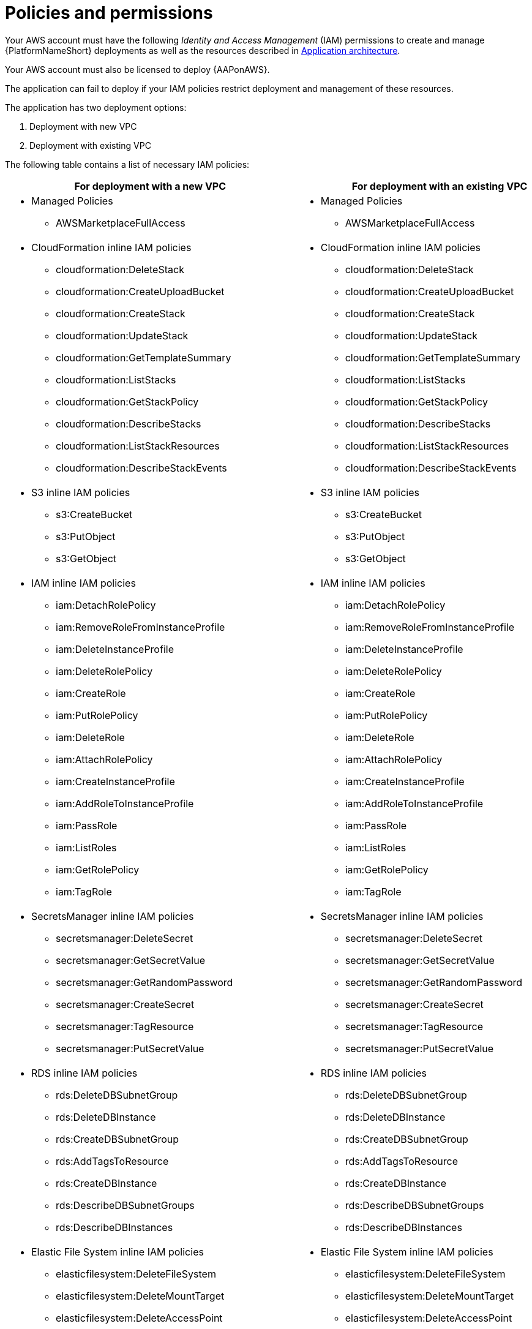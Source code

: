 [id="ref-aws-iam-policies"]

= Policies and permissions

Your AWS account must have the following _Identity and Access Management_ (IAM) permissions to create and manage {PlatformNameShort} deployments as well as the resources described in xref:con-aws-application-architecture[Application architecture]. 

Your AWS account must also be licensed to deploy {AAPonAWS}.

The application can fail to deploy if your IAM policies restrict deployment and management of these resources. 

The application has two deployment options:

. Deployment with new VPC
. Deployment with existing VPC

The following table contains a list of necessary IAM policies:

[cols="30%,40%",options="header"]
|====
| For deployment with a new VPC | For deployment with an existing VPC
a| * Managed Policies

** AWSMarketplaceFullAccess a| * Managed Policies

** AWSMarketplaceFullAccess
a| * CloudFormation inline IAM policies
** cloudformation:DeleteStack
** cloudformation:CreateUploadBucket
** cloudformation:CreateStack
** cloudformation:UpdateStack
** cloudformation:GetTemplateSummary
** cloudformation:ListStacks
** cloudformation:GetStackPolicy
** cloudformation:DescribeStacks
** cloudformation:ListStackResources
** cloudformation:DescribeStackEvents a| * CloudFormation inline IAM policies

** cloudformation:DeleteStack
** cloudformation:CreateUploadBucket
** cloudformation:CreateStack
** cloudformation:UpdateStack
** cloudformation:GetTemplateSummary
** cloudformation:ListStacks
** cloudformation:GetStackPolicy
** cloudformation:DescribeStacks
** cloudformation:ListStackResources
** cloudformation:DescribeStackEvents
a| * S3 inline IAM policies

** s3:CreateBucket
** s3:PutObject
** s3:GetObject a| * S3 inline IAM policies

** s3:CreateBucket
** s3:PutObject
** s3:GetObject
a| * IAM inline IAM policies

** iam:DetachRolePolicy
** iam:RemoveRoleFromInstanceProfile
** iam:DeleteInstanceProfile
** iam:DeleteRolePolicy
** iam:CreateRole
** iam:PutRolePolicy
** iam:DeleteRole
** iam:AttachRolePolicy
** iam:CreateInstanceProfile
** iam:AddRoleToInstanceProfile
** iam:PassRole
** iam:ListRoles
** iam:GetRolePolicy
** iam:TagRole a| * IAM inline IAM policies

** iam:DetachRolePolicy
** iam:RemoveRoleFromInstanceProfile
** iam:DeleteInstanceProfile
** iam:DeleteRolePolicy
** iam:CreateRole
** iam:PutRolePolicy
** iam:DeleteRole
** iam:AttachRolePolicy 
** iam:CreateInstanceProfile
** iam:AddRoleToInstanceProfile
** iam:PassRole
** iam:ListRoles
** iam:GetRolePolicy
** iam:TagRole
a| * SecretsManager inline IAM policies
** secretsmanager:DeleteSecret
** secretsmanager:GetSecretValue
** secretsmanager:GetRandomPassword
** secretsmanager:CreateSecret
** secretsmanager:TagResource
** secretsmanager:PutSecretValue a|  * SecretsManager inline IAM policies

** secretsmanager:DeleteSecret
** secretsmanager:GetSecretValue
** secretsmanager:GetRandomPassword
** secretsmanager:CreateSecret
** secretsmanager:TagResource
** secretsmanager:PutSecretValue 
a| * RDS inline IAM policies

** rds:DeleteDBSubnetGroup
** rds:DeleteDBInstance
** rds:CreateDBSubnetGroup
** rds:AddTagsToResource
** rds:CreateDBInstance
** rds:DescribeDBSubnetGroups
** rds:DescribeDBInstances a| * RDS inline IAM policies

** rds:DeleteDBSubnetGroup
** rds:DeleteDBInstance
** rds:CreateDBSubnetGroup
** rds:AddTagsToResource
** rds:CreateDBInstance
** rds:DescribeDBSubnetGroups
** rds:DescribeDBInstances
a| * Elastic File System inline IAM policies

** elasticfilesystem:DeleteFileSystem
** elasticfilesystem:DeleteMountTarget
** elasticfilesystem:DeleteAccessPoint
** elasticfilesystem:CreateFileSystem
** elasticfilesystem:CreateAccessPoint
** elasticfilesystem:CreateMountTarget
** elasticfilesystem:DescribeFileSystems
** elasticfilesystem:DescribeFileSystemPolicy
** elasticfilesystem:DescribeBackupPolicy
** elasticfilesystem:DescribeLifecycleConfiguration
** elasticfilesystem:DescribeAccessPoints
** elasticfilesystem:DescribeMountTargets a| * Elastic File System inline IAM policies
** elasticfilesystem:DeleteFileSystem
** elasticfilesystem:DeleteMountTarget
** elasticfilesystem:DeleteAccessPoint
** elasticfilesystem:CreateFileSystem
** elasticfilesystem:CreateAccessPoint
** elasticfilesystem:CreateMountTarget
** elasticfilesystem:DescribeFileSystems
** elasticfilesystem:DescribeFileSystemPolicy
** elasticfilesystem:DescribeBackupPolicy
** elasticfilesystem:DescribeLifecycleConfiguration
** elasticfilesystem:DescribeAccessPoints
** elasticfilesystem:DescribeMountTargets
a| * EC2 inline IAM policies

** ec2:RevokeSecurityGroupEgress
** ec2:RevokeSecurityGroupIngress
** ec2:DescribeKeyPairs
** ec2:CreateSecurityGroup
** ec2:DescribeSecurityGroups
** ec2:DeleteSecurityGroup
** ec2:CreateTags
** ec2:AuthorizeSecurityGroupEgress
** ec2:AuthorizeSecurityGroupIngress
** ec2:DescribeInstances
** ec2:CreateVpc
** ec2:DescribeVpcs
** ec2:DeleteVpc
** ec2:CreateSubnet
** ec2:DeleteSubnet
** ec2:DescribeSubnets
** ec2:DeleteSubnetCidrReservation
** ec2:AssociateSubnetCidrBlock
** ec2:DisassociateSubnetCidrBlock
** ec2:CreateSubnetCidrReservation
** ec2:GetSubnetCidrReservations
** ec2:DescribeAvailabilityZones
** ec2:CreateRouteTable
** ec2:DeleteRouteTable
** ec2:CreateRoute
** ec2:DeleteRoute
** ec2:CreateInternetGateway
** ec2:DeleteInternetGateway
** ec2:DescribeInternetGateways
** ec2:AttachInternetGateway
** ec2:DetachInternetGateway
** ec2:AssociateRouteTable
** ec2:DescribeRouteTables
** ec2:DisassociateRouteTable
** ec2:ModifyVpcAttribute
** ec2:DescribeAccountAttributes
** ec2:DescribeAddresses
** ec2:AssociateAddress
** ec2:DisassociateAddress
** ec2:DescribeAddressesAttribute
** ec2:ModifyAddressAttribute
** ec2:AssociateNatGatewayAddress
** ec2:DisassociateNatGatewayAddress
** ec2:CreateNatGateway
** ec2:DeleteNatGateway
** ec2:DescribeNatGateways
** ec2:AllocateAddress
** ec2:ReleaseAddress a| * EC2 inline IAM policies

** ec2:RevokeSecurityGroupEgress
** ec2:RevokeSecurityGroupIngress
** ec2:DescribeKeyPairs
** ec2:CreateSecurityGroup
** ec2:DescribeSecurityGroups
** ec2:DeleteSecurityGroup
** ec2:CreateTags
** ec2:AuthorizeSecurityGroupEgress
** ec2:AuthorizeSecurityGroupIngress
** ec2:DescribeInstances
a| * AutoScaling inline IAM policies

** autoscaling:CreateLaunchConfiguration
** autoscaling:CreateAutoScalingGroup
** autoscaling:DeleteLaunchConfiguration
** autoscaling:UpdateAutoScalingGroup
** autoscaling:DeleteAutoScalingGroup
** autoscaling:DescribeAutoScalingGroups
** autoscaling:DescribeLaunchConfigurations
** autoscaling:DescribeScalingActivities
** autoscaling:DescribeAutoScalingInstances a| * AutoScaling inline IAM policies

** autoscaling:CreateLaunchConfiguration
** autoscaling:CreateAutoScalingGroup
** autoscaling:DeleteLaunchConfiguration
** autoscaling:UpdateAutoScalingGroup
** autoscaling:DeleteAutoScalingGroup
** autoscaling:DescribeAutoScalingGroups
** autoscaling:DescribeLaunchConfigurations
** autoscaling:DescribeScalingActivities
** autoscaling:DescribeAutoScalingInstances
a| * ElasticLoadBalancing inline IAM policies

** elasticloadbalancing:CreateTargetGroup
** elasticloadbalancing:ModifyTargetGroupAttributes
** elasticloadbalancing:DeleteTargetGroup
** elasticloadbalancing:AddTags
** elasticloadbalancing:CreateLoadBalancer
** elasticloadbalancing:ModifyLoadBalancerAttributes
** elasticloadbalancing:DescribeTargetGroups
** elasticloadbalancing:DescribeListeners
** elasticloadbalancing:CreateListener
** elasticloadbalancing:DeleteListener
** elasticloadbalancingv2:DeleteLoadBalancer
** elasticloadbalancingv2:DescribeLoadBalancers a| * ElasticLoadBalancing inline IAM policies

** elasticloadbalancing:CreateTargetGroup
** elasticloadbalancing:ModifyTargetGroupAttributes
** elasticloadbalancing:DeleteTargetGroup
** elasticloadbalancing:AddTags
** elasticloadbalancing:CreateLoadBalancer
** elasticloadbalancing:ModifyLoadBalancerAttributes
** elasticloadbalancing:DescribeTargetGroups
** elasticloadbalancing:DescribeListeners
** elasticloadbalancing:CreateListener
** elasticloadbalancing:DeleteListener
** elasticloadbalancingv2:DeleteLoadBalancer
** elasticloadbalancingv2:DescribeLoadBalancers
a| * SNS inline IAM policies

** sns:ListTopics a| * SNS inline IAM policies

** sns:ListTopics

|====

